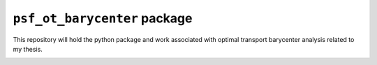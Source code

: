 ``psf_ot_barycenter`` package
=============================

This repository will hold the python package and work associated with optimal transport barycenter analysis related to my thesis.

.. image:: https://travis-ci.com/benjaminleroy/psf_ot_barycenter.svg?token=2pSzdX1d2UgeEbzsmGvQ&branch=master
    :target: https://travis-ci.com/benjaminleroy/psf_ot_barycenter

